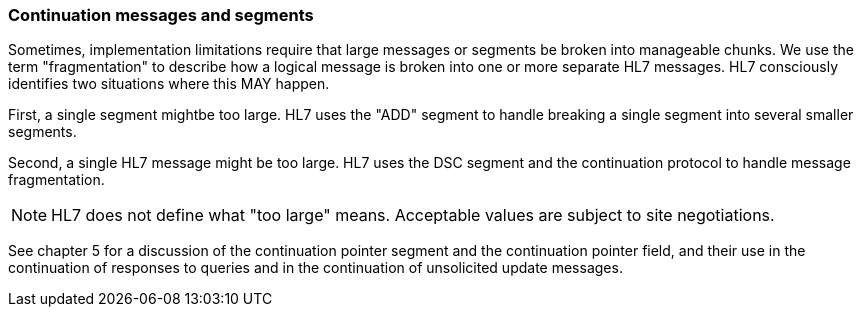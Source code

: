=== Continuation messages and segments
[v291_section="2.9.2"]

Sometimes, implementation limitations require that large messages or segments be broken into manageable chunks. We use the term "fragmentation" to describe how a logical message is broken into one or more separate HL7 messages. HL7 consciously identifies two situations where this MAY happen.

First, a single segment mightbe too large. HL7 uses the "ADD" segment to handle breaking a single segment into several smaller segments.

Second, a single HL7 message might be too large. HL7 uses the DSC segment and the continuation protocol to handle message fragmentation.

[NOTE]
HL7 does not define what "too large" means. Acceptable values are subject to site negotiations.

See chapter 5 for a discussion of the continuation pointer segment and the continuation pointer field, and their use in the continuation of responses to queries and in the continuation of unsolicited update messages.

